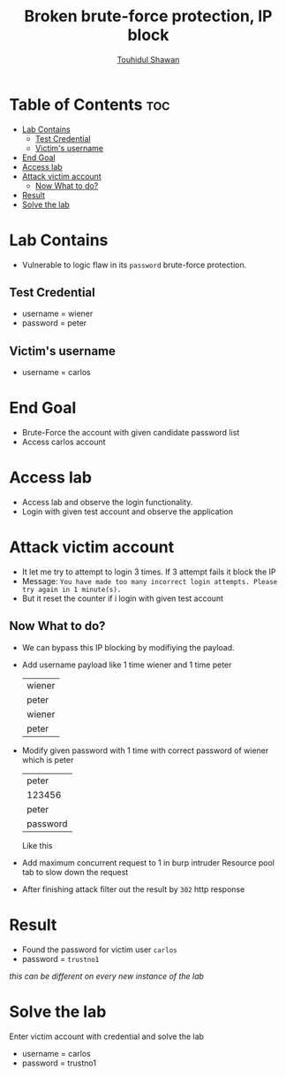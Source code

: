 #+title: Broken brute-force protection, IP block
#+author: [[https://github.com/touhidulshawan][Touhidul Shawan]]

* Table of Contents :toc:
- [[#lab-contains][Lab Contains]]
  - [[#test-credential][Test Credential]]
  - [[#victims-username][Victim's username]]
- [[#end-goal][End Goal]]
- [[#access-lab][Access lab]]
- [[#attack-victim-account][Attack victim account]]
  - [[#now-what-to-do][Now What to do?]]
- [[#result][Result]]
- [[#solve-the-lab][Solve the lab]]

* Lab Contains
- Vulnerable to logic flaw in its ~password~ brute-force protection.
** Test Credential
- username = wiener
- password = peter
** Victim's username
- username = carlos
* End Goal
- Brute-Force the account with given candidate password list
- Access carlos account

* Access lab
- Access lab and observe the login functionality.
- Login with given test account and observe the application

* Attack victim account
- It let me try to attempt to login 3 times. If 3 attempt fails it block the IP
- Message: ~You have made too many incorrect login attempts. Please try again in 1 minute(s).~
- But it reset the counter if i login with given test account
** Now What to do?
- We can bypass this IP blocking by modifiying the payload.
- Add username payload like 1 time wiener and 1 time peter
 | wiener |
 | peter  |
 | wiener |
 | peter  |
- Modify given password with 1 time with correct password of wiener  which is peter
 | peter    |
 | 123456   |
 | peter    |
 | password |
 Like this
- Add maximum concurrent request to 1 in burp intruder Resource pool tab to slow down the request
- After finishing attack filter out the result by ~302~ http response
[[./assets/screenshots/lab06-IP-lock-brute-force.png]]
* Result
- Found the password for victim user ~carlos~
- password = ~trustno1~
/this can be different on every new instance of the lab/
* Solve the lab
Enter victim account with credential and solve the lab
- username = carlos
- password = trustno1
